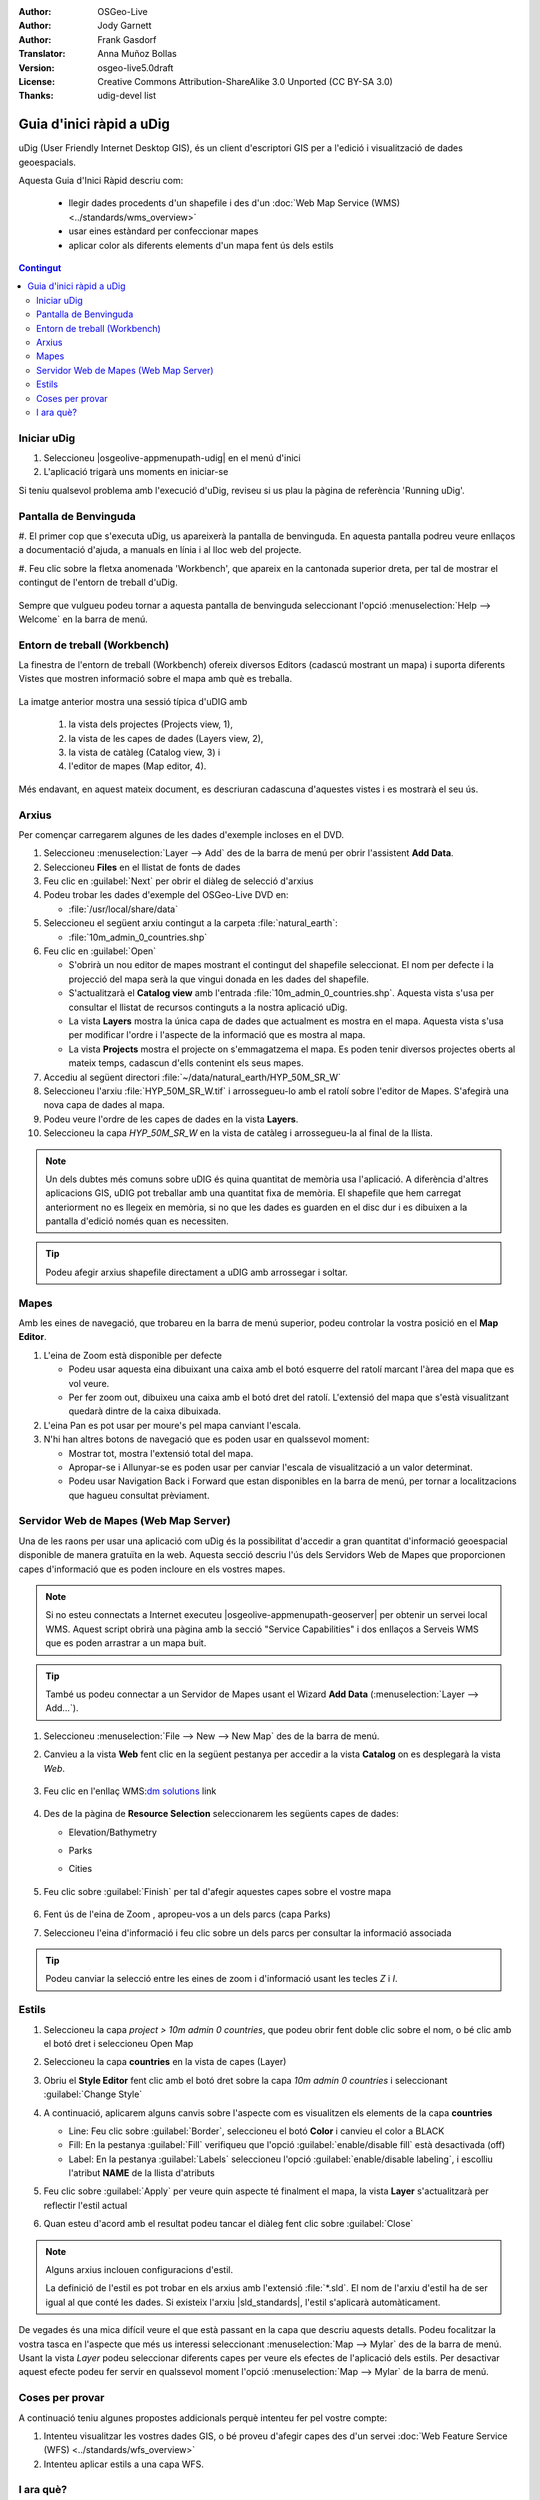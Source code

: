 .. Writing Tip:
  Aquesta guia d'inici ràpid descriu com executar un exemple senzill, on utilitzarem algunes funcions bàsiques de l'aplicació.
  Està pensat per poder-se executar en uns 5 minuts.
  De manera opcional, s'inclouen algunes seccions que descriuen com executar funcionalitat addicional.
  Aquest document hauria de descriure en detall cadascun dels passos a executar per tal de tenir l'aplicació operativa, 
  incloent captures de pantalla per a cada etapa del procés.
  Acaba amb les seccions "Coses que cal provar" i "I ara què?".  
  Les dades d'exemple que s'utilitzen provenen de les bases Natural Earth i OpenStreetMap.
  Les capes d'informació es carreguen als següents directoris:
   Open Street Map:
     /home/user/data/osm/
   Dades Vectorials: Disponibles com arxius .shp
     /home/user/data/natural_earth/
       cultural/10m-populated-places-simple
       cultural/10m-admin-0-countries
       cultural/10m-populated-places-simple
       cultural/10m-urban-area
       physical/10m-land
       physical/10m-ocean
       physical/10m-lakes
       physical/10m-rivers-lake-centerlines
   Mapa Base Raster mostrant la hidrografia i el relleu amb hipsometria ombrejada
     1:50 million (40mb). Disponible com a .TIF
     /home/user/data/natural_earth/HYP_50M_SR_W/

.. Writing Tip:
  Metadades relatives a aquest document

:Author: OSGeo-Live
:Author: Jody Garnett
:Author: Frank Gasdorf
:Translator: Anna Muñoz Bollas
:Version: osgeo-live5.0draft
:License: Creative Commons Attribution-ShareAlike 3.0 Unported  (CC BY-SA 3.0)
:Thanks: udig-devel list

.. image:: /images/project_logos/logo-uDig.png
  :scale: 60 %
  :alt: project logo
  :align: right

********************************************************************************
Guia d'inici ràpid a uDig
********************************************************************************

uDig (User Friendly Internet Desktop GIS), és un client d'escriptori GIS per a l'edició i visualització de dades geoespacials.

Aquesta Guia d'Inici Ràpid descriu com:
  
  * llegir dades procedents d'un shapefile i des d'un :doc:`Web Map Service (WMS) <../standards/wms_overview>`
  * usar eines estàndard per confeccionar mapes
  * aplicar color als diferents elements d'un mapa fent ús dels estils

.. contents:: Contingut
  
Iniciar uDig
================================================================================

#. Seleccioneu |osgeolive-appmenupath-udig| en el menú d'inici
#. L'aplicació trigarà uns moments en iniciar-se

.. image:: /images/screenshots/800x600/udig_Quickstart1Splash.png
   :scale: 70 %

Si teniu qualsevol problema amb l'execució d'uDig, reviseu si us plau la pàgina de referència 'Running uDig'.

Pantalla de Benvinguda
================================================================================

#. El primer cop que s'executa uDig, us apareixerà la pantalla de benvinguda. 
En aquesta pantalla podreu veure enllaços a documentació d'ajuda, a manuals en línia i al lloc web del projecte.

#. Feu clic sobre la fletxa anomenada 'Workbench', que apareix en la cantonada superior dreta, per tal de mostrar 
el contingut de l'entorn de treball d'uDig.
  
  .. image:: /images/screenshots/800x600/udig_welcome.png
   :scale: 70 %
   
Sempre que vulgueu podeu tornar a aquesta pantalla de benvinguda seleccionant l'opció :menuselection:`Help --> Welcome` en la barra de menú.

Entorn de treball (Workbench)
================================================================================

La finestra de l'entorn de treball (Workbench) ofereix diversos Editors (cadascú mostrant un mapa) i 
suporta diferents Vistes que mostren informació sobre el mapa amb què es treballa.

  .. image:: /images/screenshots/800x600/udig_workbench.png
   :scale: 70 %

La imatge anterior mostra una sessió típica d'uDIG amb 

	#. la vista dels projectes (Projects view, 1), 
	#. la vista de les capes de dades (Layers view, 2), 
	#. la vista de catàleg (Catalog view, 3) i 
	#. l'editor de mapes (Map editor, 4). 

Més endavant, en aquest mateix document, es descriuran cadascuna d'aquestes vistes i es mostrarà el seu ús.

Arxius
================================================================================

Per començar carregarem algunes de les dades d'exemple incloses en el DVD.

#. Seleccioneu :menuselection:`Layer --> Add` des de la barra de menú per obrir l'assistent **Add Data**.

#. Seleccioneu **Files** en el llistat de fonts de dades

#. Feu clic en :guilabel:`Next` per obrir el diàleg de selecció d'arxius

#. Podeu trobar les dades d'exemple del OSGeo-Live DVD en:
   
   * :file:`/usr/local/share/data`

#. Seleccioneu el següent arxiu contingut a la carpeta :file:`natural_earth`:
   
   * :file:`10m_admin_0_countries.shp`
   
#. Feu clic en :guilabel:`Open`
   
   * S'obrirà un nou editor de mapes mostrant el contingut del shapefile seleccionat. El nom per defecte i la projecció del mapa
     serà la que vingui donada en les dades del shapefile.
   
   * S'actualitzarà el **Catalog view** amb l'entrada :file:`10m_admin_0_countries.shp`. 
     Aquesta vista s'usa per consultar el llistat de recursos continguts a la nostra aplicació uDig.
   
   * La vista **Layers** mostra la única capa de dades que actualment es mostra en el mapa.
     Aquesta vista s'usa per modificar l'ordre i l'aspecte de la informació que es mostra al mapa.
   
   * La vista **Projects** mostra el projecte on s'emmagatzema el mapa.
     Es poden tenir diversos projectes oberts al mateix temps, cadascun d'ells contenint els seus mapes.

#. Accediu al següent directori :file:`~/data/natural_earth/HYP_50M_SR_W`

#. Seleccioneu l'arxiu :file:`HYP_50M_SR_W.tif` i arrossegueu-lo amb el ratolí sobre l'editor de Mapes. S'afegirà una nova capa de dades al mapa.

#. Podeu veure l'ordre de les capes de dades en la vista **Layers**. 

#. Seleccioneu la capa `HYP_50M_SR_W` en la vista de catàleg i arrossegueu-la al final de la llista.
  
  .. image:: /images/screenshots/800x600/udig_QuickstartCountriesMap.png
   :scale: 70 %

.. note::
   Un dels dubtes més comuns sobre uDIG és quina quantitat de memòria usa l'aplicació.
   A diferència d'altres aplicacions GIS, uDIG pot treballar amb una quantitat fixa de memòria.
   El shapefile que hem carregat anteriorment no es llegeix en memòria, si no que les dades es guarden en el disc dur
   i es dibuixen a la pantalla d'edició només quan es necessiten.

.. tip:: Podeu afegir arxius shapefile directament a uDIG amb arrossegar i soltar.

Mapes
================================================================================

Amb les eines de navegació, que trobareu en la barra de menú superior, podeu controlar la vostra posició en el **Map Editor**.

#. L'eina de Zoom |ZOOM| està disponible per defecte
   
   .. |ZOOM| image:: /images/screenshots/800x600/udig_zoom_mode.png
   
   * Podeu usar aquesta eina dibuixant una caixa amb el botó esquerre del ratolí marcant l'àrea del mapa que es vol veure.
   * Per fer zoom out, dibuixeu una caixa amb el botó dret del ratolí. L'extensió del mapa que s'està visualitzant quedarà dintre de la caixa dibuixada.

#. L'eina Pan |PAN| es pot usar per moure's pel mapa canviant l'escala.
  
   .. |PAN| image:: /images/screenshots/800x600/udig_pan_mode.png

#. N'hi han altres botons de navegació que es poden usar en qualssevol moment:
 
   * |SHOWALL| Mostrar tot, mostra l'extensió total del mapa.
   
     .. |SHOWALL| image:: /images/screenshots/800x600/udig_zoom_extent_co.png

   * |ZOOM_IN| Apropar-se i |ZOOM_OUT| Allunyar-se es poden usar per canviar l'escala de visualització a un valor determinat.

     .. |ZOOM_IN| image:: /images/screenshots/800x600/udig_zoom_in_co.png
     .. |ZOOM_OUT| image:: /images/screenshots/800x600/udig_zoom_out_co.png

   * Podeu usar Navigation Back |BNAV| i Forward |FNAV| que estan disponibles en la barra de menú, per tornar a localitzacions que hagueu consultat prèviament.

     .. |BNAV| image:: /images/screenshots/800x600/udig_backward_nav.png
     .. |FNAV| image:: /images/screenshots/800x600/udig_forward_nav.png

Servidor Web de Mapes (Web Map Server)
================================================================================

Una de les raons per usar una aplicació com uDig és la possibilitat d'accedir a gran quantitat d'informació geoespacial 
disponible de manera gratuïta en la web. Aquesta secció descriu l'ús dels Servidors Web de Mapes que proporcionen capes 
d'informació que es poden incloure en els vostres mapes.

.. note:: Si no esteu connectats a Internet executeu |osgeolive-appmenupath-geoserver| per obtenir un servei local WMS.
   Aquest script obrirà una pàgina amb la secció "Service Capabilities"  i dos enllaços a Serveis WMS
   que es poden arrastrar a un mapa buit.

.. tip:: També us podeu connectar a un Servidor de Mapes usant el Wizard **Add Data** (:menuselection:`Layer --> Add...`). 

#. Seleccioneu :menuselection:`File --> New --> New Map` des de la barra de menú.

#. Canvieu a la vista **Web** fent clic en la següent pestanya per accedir a la vista **Catalog** on es desplegarà la vista *Web*.

	.. image:: /images/screenshots/800x600/udig_WebViewClick.png
		:scale: 50 %

#. Feu clic en l'enllaç WMS\:`dm solutions`_ link

	.. _dm solutions: http://www2.dmsolutions.ca/cgi-bin/mswms_gmap?Service=WMS&VERSION=1.1.0&REQUEST=GetCapabilities

#. Des de la pàgina de **Resource Selection** seleccionarem les següents capes de dades:

   * Elevation/Bathymetry
   * Parks
   * Cities
   
	.. image:: /images/screenshots/800x600/udig_AddWMSLayers.png
		:scale: 70 %

#. Feu clic sobre :guilabel:`Finish` per tal d'afegir aquestes capes sobre el vostre mapa
   
	.. image:: /images/screenshots/800x600/udig_WMSMap.png
		:scale: 70 %

#. Fent ús de l'eina de Zoom |ZOOM|,  apropeu-vos a un dels parcs (capa Parks)

#. Seleccioneu l'eina d'informació |INFO| i feu clic sobre un dels parcs per consultar la informació associada

.. |INFO| image:: /images/screenshots/800x600/udig_info_mode.png

.. tip:: Podeu canviar la selecció entre les eines de zoom i d'informació usant les tecles `Z` i `I`.

Estils
================================================================================

#. Seleccioneu la capa `project > 10m admin 0 countries`, que podeu obrir fent doble clic sobre el nom, o bé clic amb el botó dret i seleccioneu Open Map

#. Seleccioneu la capa **countries** en la vista de capes (Layer)

#. Obriu el **Style Editor** fent clic amb el botó dret sobre la capa `10m admin 0 countries` i seleccionant :guilabel:`Change Style`

#. A continuació, aplicarem alguns canvis sobre l'aspecte com es visualitzen els elements de la capa **countries**
   
   * Line: Feu clic sobre :guilabel:`Border`, seleccioneu el botó **Color** i canvieu el color a BLACK
   
   * Fill: En la pestanya :guilabel:`Fill` verifiqueu que l'opció :guilabel:`enable/disable fill` està desactivada (off)
   
   * Label: En la pestanya :guilabel:`Labels` seleccioneu l'opció :guilabel:`enable/disable labeling`, i escolliu l'atribut **NAME** de la llista d'atributs

   .. image:: /images/screenshots/800x600/udig_StyleEditor.png
      :scale: 70 %

#. Feu clic sobre :guilabel:`Apply` per veure quin aspecte té finalment el mapa, la vista **Layer** s'actualitzarà per reflectir l'estil actual

#. Quan esteu d'acord amb el resultat podeu tancar el diàleg fent clic sobre :guilabel:`Close`

.. note:: Alguns arxius inclouen configuracions d'estil.

   La definició de l'estil es pot trobar en els arxius amb l'extensió :file:`*.sld`. 
   El nom de l'arxiu d'estil ha de ser igual al que conté les dades.
   Si existeix l'arxiu |sld_standards|, l'estil s'aplicarà automàticament.

De vegades és una mica difícil veure el que està passant en la capa que descriu aquests detalls. 
Podeu focalitzar la vostra tasca en l'aspecte que més us interessi seleccionant :menuselection:`Map --> Mylar` des de la barra de menú.
Usant la vista *Layer* podeu seleccionar diferents capes per veure els efectes de l'aplicació dels estils.
Per desactivar aquest efecte podeu fer servir en qualssevol moment l'opció :menuselection:`Map --> Mylar` de la barra de menú.
  
	.. image:: /images/screenshots/800x600/udig_MapMylar.png
		:scale: 70 %

Coses per provar
================================================================================

A continuació teniu algunes propostes addicionals perquè intenteu fer pel vostre compte:

#. Intenteu visualitzar les vostres dades GIS, o bé proveu d'afegir capes des d'un servei :doc:`Web Feature Service (WFS) <../standards/wfs_overview>` 
#. Intenteu aplicar estils a una capa WFS.

I ara què?
================================================================================

El que acabem de veure és només el primer pas en el procés d'aprenentatge d'uDig.
Podeu trobar més material i descobrir altres funcionalitats en els documents anomenats **walkthrough**.

* Walkthrough 1 - Proveu a usar :doc:`PostGIS <../overview/postgis_overview>`, feu una extracció de dades des d'un servei WFS i explora 
  l'ús de **Themes** amb la tecnologia `Color Brewer`.

  :file:`/usr/local/share/udig/udig-docs/uDigWalkthrough 1.pdf`

* Walkthrough 2 - Mostra com crear shapefiles i com usar les eines d'edició per manipular les entitats geogràfiques.
  Descriu la instal·lació de :doc:`GeoServer <../overview/geoserver_overview>` i la edició amb un WFS.

  Disponible en http://udig.refractions.net/

